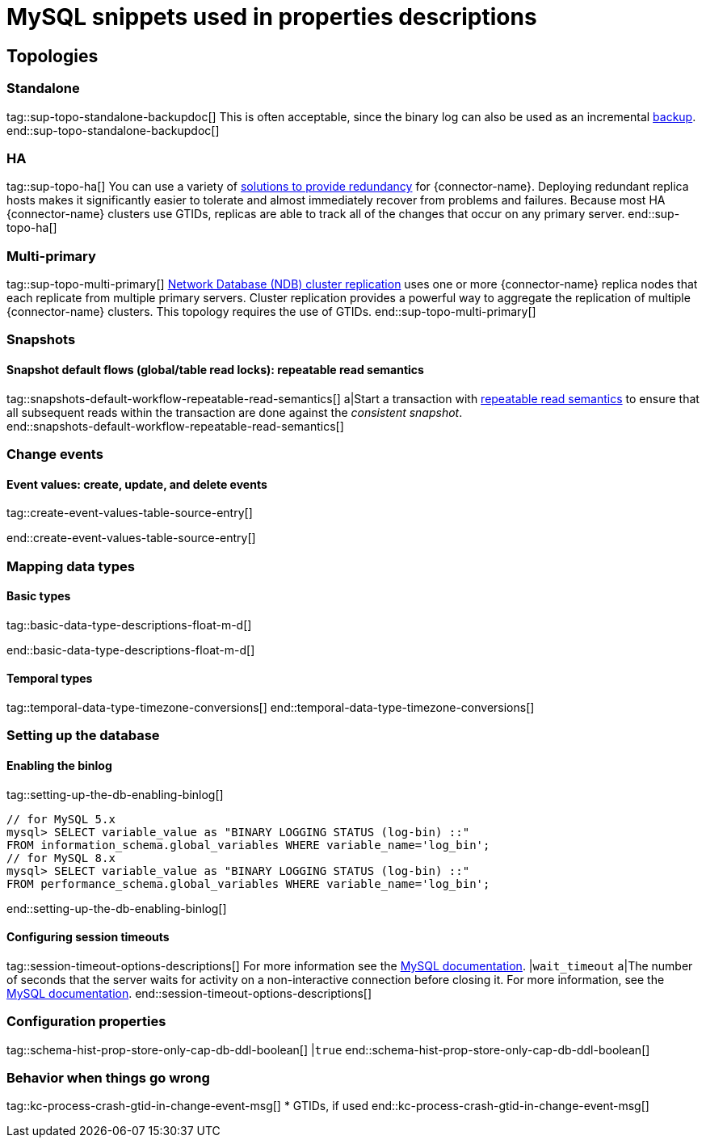 = MySQL snippets used in properties descriptions


// This file is called from shared-mariadb-mysql.adoc to render content that is specific to one of the two databases.
// Using this approach because the Nebel tool that is used to prepare the downstream docs does not process ifeval constructions,
// and downstream builds also failed to conditionalize content based on the MARIADB or MYSQL attributes that I previously added.

== Topologies

=== Standalone

tag::sup-topo-standalone-backupdoc[]
This is often acceptable, since the binary log can also be used as an incremental link:https://dev.mysql.com/doc/refman/{mysql-version}/en/backup-methods.html[backup].
end::sup-topo-standalone-backupdoc[]

=== HA

tag::sup-topo-ha[]
You can use a variety of https://dev.mysql.com/doc/refman/8.0/en/replication-solutions-switch.html[solutions to provide redundancy] for {connector-name}.
Deploying redundant replica hosts makes it significantly easier to tolerate and almost immediately recover from problems and failures.
Because most HA {connector-name} clusters use GTIDs, replicas are able to track all of the changes that occur on any primary server.
end::sup-topo-ha[]

=== Multi-primary

tag::sup-topo-multi-primary[]
link:https://dev.mysql.com/doc/refman/{mysql-version}/en/mysql-cluster-replication-multi-source.html[Network Database (NDB) cluster replication] uses one or more {connector-name} replica nodes that each replicate from multiple primary servers.
Cluster replication provides a powerful way to aggregate the replication of multiple {connector-name} clusters.
This topology requires the use of GTIDs.
end::sup-topo-multi-primary[]


=== Snapshots

==== Snapshot default flows (global/table read locks): repeatable read semantics

tag::snapshots-default-workflow-repeatable-read-semantics[]
a|Start a transaction with link:https://dev.mysql.com/doc/refman/{mysql-version}/en/innodb-consistent-read.html[repeatable read semantics] to ensure that all subsequent reads within the transaction are done against the _consistent snapshot_. +
end::snapshots-default-workflow-repeatable-read-semantics[]


=== Change events

==== Event values: create, update, and delete events

// The value for the following region is intentionally null, because the content applies only to MariaDB

tag::create-event-values-table-source-entry[]

end::create-event-values-table-source-entry[]



=== Mapping data types

==== Basic types

// The value for the following region is intentionally null, because the content applies only to MariaDB

tag::basic-data-type-descriptions-float-m-d[]

end::basic-data-type-descriptions-float-m-d[]


==== Temporal types

// The value for the following region is intentionally null, because the content applies only to MariaDB

tag::temporal-data-type-timezone-conversions[]
end::temporal-data-type-timezone-conversions[]


=== Setting up the database


==== Enabling the binlog

tag::setting-up-the-db-enabling-binlog[]
[source,SQL]
----
// for MySQL 5.x
mysql> SELECT variable_value as "BINARY LOGGING STATUS (log-bin) ::"
FROM information_schema.global_variables WHERE variable_name='log_bin';
// for MySQL 8.x
mysql> SELECT variable_value as "BINARY LOGGING STATUS (log-bin) ::"
FROM performance_schema.global_variables WHERE variable_name='log_bin';
----
end::setting-up-the-db-enabling-binlog[]




==== Configuring session timeouts

tag::session-timeout-options-descriptions[]
For more information see the link:https://dev.mysql.com/doc/refman/{mysql-version}/en/server-system-variables.html#sysvar_interactive_timeout[MySQL documentation].
|`wait_timeout`
a|The number of seconds that the server waits for activity on a non-interactive connection before closing it.
For more information, see the link:https://dev.mysql.com/doc/refman/{mysql-version}/en/server-system-variables.html#sysvar_interactive_timeout[MySQL documentation].
end::session-timeout-options-descriptions[]



=== Configuration properties

// Boolean value for MySQL/MariaDB `schema-history-cfg-store-only-captured-dbs-ddl` config property
// Used in `ref-connector-configuration-database-history-properties.adoc`
// Long term, for each connector, we could create a catalog of these snippet values and store them in connector-specific attribute files.
// Then include those files in the headers of each connector's main file.

tag::schema-hist-prop-store-only-cap-db-ddl-boolean[]
|`true`
end::schema-hist-prop-store-only-cap-db-ddl-boolean[]



=== Behavior when things go wrong


tag::kc-process-crash-gtid-in-change-event-msg[]
* GTIDs, if used
end::kc-process-crash-gtid-in-change-event-msg[]
